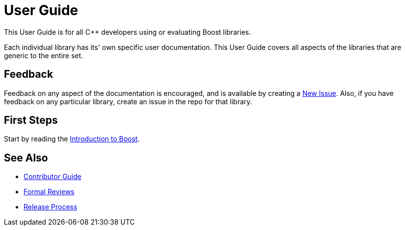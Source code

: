 = User Guide

This User Guide is for all C++ developers using or evaluating Boost libraries.

Each individual library has its' own specific user documentation.
This User Guide covers all aspects of the libraries that are generic to the entire set.

== Feedback

Feedback on any aspect of the documentation is encouraged, and is available by creating a https://github.com/cppalliance/site-docs/issues[New Issue].
Also, if you have feedback on any particular library, create an issue in the repo for that library.

== First Steps

Start by reading the xref:intro.adoc[Introduction to Boost].

== See Also

* https://docs.cppalliance.org/contributor-guide/index.html[Contributor Guide]
* https://docs.cppalliance.org/formal-reviews/index.html[Formal Reviews]
* https://docs.cppalliance.org/release-process/index.html[Release Process]

